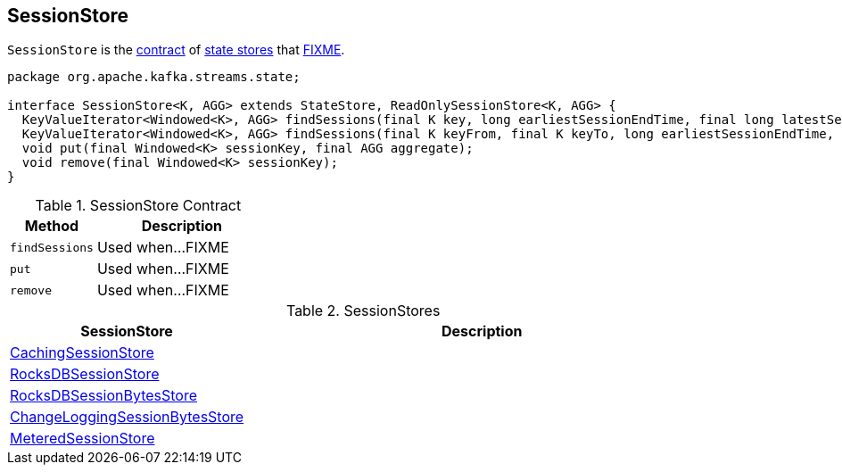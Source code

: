 == [[SessionStore]] SessionStore

`SessionStore` is the <<contract, contract>> of <<implementations, state stores>> that <<FIXME, FIXME>>.

[[contract]]
[source, java]
----
package org.apache.kafka.streams.state;

interface SessionStore<K, AGG> extends StateStore, ReadOnlySessionStore<K, AGG> {
  KeyValueIterator<Windowed<K>, AGG> findSessions(final K key, long earliestSessionEndTime, final long latestSessionStartTime);
  KeyValueIterator<Windowed<K>, AGG> findSessions(final K keyFrom, final K keyTo, long earliestSessionEndTime, final long latestSessionStartTime);
  void put(final Windowed<K> sessionKey, final AGG aggregate);
  void remove(final Windowed<K> sessionKey);
}
----

.SessionStore Contract
[cols="1,2",options="header",width="100%"]
|===
| Method
| Description

| `findSessions`
| [[findSessions]] Used when...FIXME

| `put`
| [[put]] Used when...FIXME

| `remove`
| [[remove]] Used when...FIXME
|===

[[implementations]]
.SessionStores
[cols="1,2",options="header",width="100%"]
|===
| SessionStore
| Description

| link:kafka-streams-StateStore-CachingSessionStore.adoc[CachingSessionStore]
| [[CachingSessionStore]]

| link:kafka-streams-StateStore-RocksDBSessionStore.adoc[RocksDBSessionStore]
| [[RocksDBSessionStore]]

| link:kafka-streams-StateStore-RocksDBSessionBytesStore.adoc[RocksDBSessionBytesStore]
| [[RocksDBSessionBytesStore]]

| link:kafka-streams-StateStore-ChangeLoggingSessionBytesStore.adoc[ChangeLoggingSessionBytesStore]
| [[ChangeLoggingSessionBytesStore]]

| link:kafka-streams-StateStore-MeteredSessionStore.adoc[MeteredSessionStore]
| [[MeteredSessionStore]]
|===
